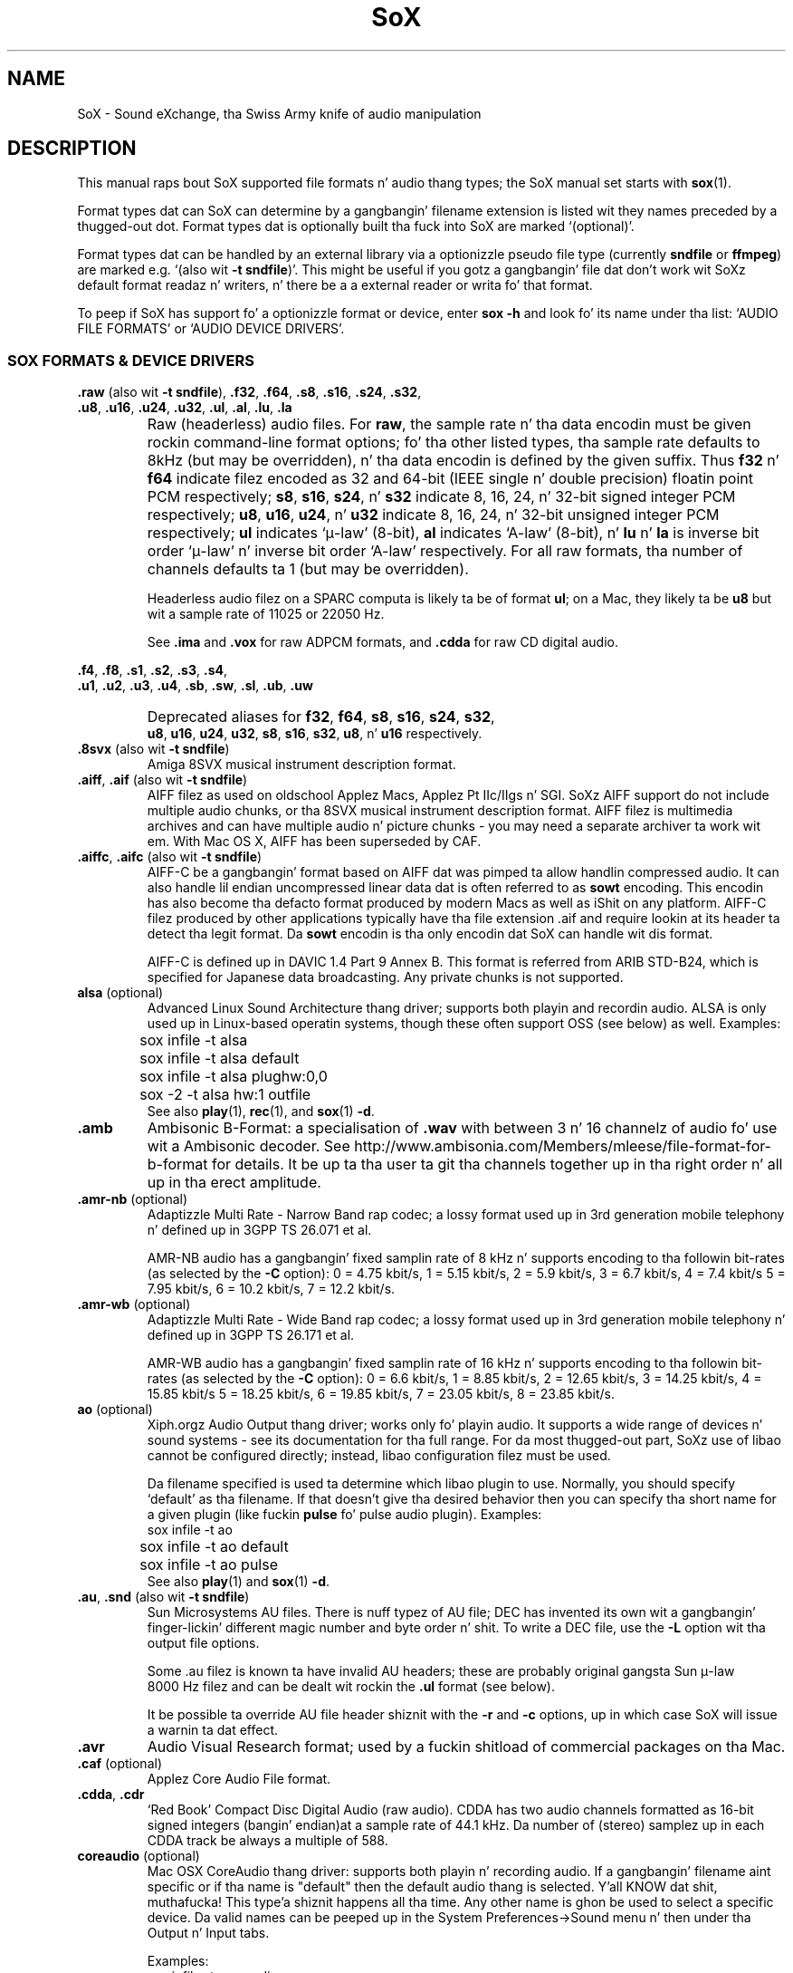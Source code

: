 '\" t
'\" Da line above instructs most `man' programs ta invoke tbl
'\"
'\" Separate paragraphs; not tha same as PP which resets indent level.
.de SP
.if t .sp .5
.if n .sp
..
'\"
'\" Replacement em-dash fo' nroff (default is too short).
.ie n .ds m " - 
.el .ds m \(em
'\"
'\" Placeholda macro fo' if longer nroff arrow is needed.
.ds RA \(->
'\"
'\" Decimal point set slightly raised
.if t .ds d \v'-.15m'.\v'+.15m'
.if n .ds d .
'\"
'\" Enclosure macro fo' examples
.de EX
.SP
.nf
.ft CW
..
.de EE
.ft R
.SP
.fi
..
.TH SoX 7 "February 1, 2013" "soxformat" "Sound eXchange"
.SH NAME
SoX \- Sound eXchange, tha Swiss Army knife of audio manipulation
.SH DESCRIPTION
This manual raps bout SoX supported file formats n' audio thang types;
the SoX manual set starts with
.BR sox (1).
.SP
Format types dat can SoX can determine by a gangbangin' filename
extension is listed wit they names preceded by a thugged-out dot.
Format types dat is optionally built tha fuck into SoX
are marked `(optional)'.
.SP
Format types dat can be handled by an
external library via a optionizzle pseudo file type (currently
.B sndfile
or
.BR ffmpeg )
are marked e.g. `(also wit \fB\-t sndfile\fR)'.  This might be
useful if you gotz a gangbangin' file dat don't work wit SoXz default format
readaz n' writers, n' there be a a external reader or writa fo' that
format.
.SP
To peep if SoX has support fo' a optionizzle format or device, enter
.B sox \-h
and look fo' its name under tha list:
`AUDIO FILE FORMATS' or `AUDIO DEVICE DRIVERS'.
.SS SOX FORMATS & DEVICE DRIVERS
\&\fB.raw\fR (also wit \fB\-t sndfile\fR),
\&\fB.f32\fR, \fB.f64\fR,
\&\fB.s8\fR, \fB.s16\fR, \fB.s24\fR, \fB.s32\fR,
.br
\&\fB.u8\fR, \fB.u16\fR, \fB.u24\fR, \fB.u32\fR,
\&\fB.ul\fR, \fB.al\fR, \fB.lu\fR, \fB.la\fR
.if t .sp -.5
.if n .sp -1
.TP
\ 
Raw (headerless) audio files.  For
.BR raw ,
the sample rate n' tha data encodin must be given rockin command-line
format options; fo' tha other listed types, tha sample rate defaults to
8kHz (but may be overridden), n' tha data encodin is defined by the
given suffix.  Thus \fBf32\fR n' \fBf64\fR indicate filez encoded as 32
and 64-bit (IEEE single n' double precision) floatin point PCM
respectively; \fBs8\fR, \fBs16\fR, \fBs24\fR, n' \fBs32\fR indicate 8,
16, 24, n' 32-bit signed integer PCM respectively; \fBu8\fR, \fBu16\fR,
\fBu24\fR, n' \fBu32\fR indicate 8, 16, 24, n' 32-bit unsigned integer
PCM respectively; \fBul\fR indicates `\(*m-law' (8-bit), \fBal\fR
indicates `A-law' (8-bit), n' \fBlu\fR n' \fBla\fR is inverse bit
order `\(*m-law' n' inverse bit order `A-law' respectively.  For all raw
formats, tha number of channels defaults ta 1 (but may be overridden).
.SP
Headerless audio filez on a SPARC computa is likely ta be of format
\fBul\fR;  on a Mac, they likely ta be \fBu8\fR but wit a
sample rate of 11025 or 22050\ Hz.
.SP
See
.B .ima
and
.B .vox
for raw ADPCM formats, and
.B .cdda
for raw CD digital audio.
.PP
\&\fB.f4\fR, \fB.f8\fR,
\&\fB.s1\fR, \fB.s2\fR, \fB.s3\fR, \fB.s4\fR,
.br
\&\fB.u1\fR, \fB.u2\fR, \fB.u3\fR, \fB.u4\fR,
\&\fB.sb\fR, \fB.sw\fR, \fB.sl\fR, \fB.ub\fR, \fB.uw\fR
.if t .sp -.5
.if n .sp -1
.TP
\ 
Deprecated aliases for
\fBf32\fR, \fBf64\fR, \fBs8\fR, \fBs16\fR, \fBs24\fR, \fBs32\fR,
.br
\fBu8\fR, \fBu16\fR, \fBu24\fR, \fBu32\fR,
\fBs8\fR, \fBs16\fR, \fBs32\fR, \fBu8\fR, n' \fBu16\fR
respectively.
.TP
\&\fB.8svx\fR (also wit \fB\-t sndfile\fR)
Amiga 8SVX musical instrument description format.
.TP
\&\fB.aiff\fR, \fB.aif\fR (also wit \fB\-t sndfile\fR)
AIFF filez as used on oldschool Applez Macs, Applez Pt IIc/IIgs n' SGI.
SoXz AIFF support do not include multiple audio chunks,
or tha 8SVX musical instrument description format.
AIFF filez is multimedia archives and
can have multiple audio n' picture chunks\*m
you may need a separate archiver ta work wit em.
With Mac OS X, AIFF has been superseded by CAF.
.TP
\&\fB.aiffc\fR, \fB.aifc\fR (also wit \fB\-t sndfile\fR)
AIFF-C be a gangbangin' format based on AIFF dat was pimped ta allow
handlin compressed audio.  It can also handle lil
endian uncompressed linear data dat is often referred to
as
.B sowt 
encoding.  This encodin has also become tha defacto format produced by modern 
Macs as well as iShit on any platform.  AIFF-C filez produced 
by other applications typically have tha file extension .aif and
require lookin at its header ta detect tha legit format.
Da 
.B sowt
encodin is tha only encodin dat SoX can handle wit dis format.
.SP
AIFF-C is defined up in DAVIC 1.4 Part 9 Annex B.
This format is referred from ARIB STD-B24, which is specified for
Japanese data broadcasting.  Any private chunks is not supported.
.TP
\fBalsa\fR (optional)
Advanced Linux Sound Architecture thang driver; supports both playin and
recordin audio.  ALSA is only used up in Linux-based operatin systems, though
these often support OSS (see below) as well.  Examples:
.EX
	sox infile \-t alsa
	sox infile \-t alsa default
	sox infile \-t alsa plughw:0,0
	sox \-2 \-t alsa hw:1 outfile
.EE
See also
.BR play (1),
.BR rec (1),
and
.BR sox (1)
.BR \-d .
.TP
.B .amb
Ambisonic B-Format: a specialisation of
.B .wav
with between 3 n' 16 channelz of audio fo' use wit a Ambisonic decoder.
See http://www.ambisonia.com/Members/mleese/file-format-for-b-format for
details.  It be up ta tha user ta git tha channels together up in tha right
order n' all up in tha erect amplitude.
.TP
\&\fB.amr\-nb\fR (optional)
Adaptizzle Multi Rate\*mNarrow Band rap codec; a lossy format used up in 3rd
generation mobile telephony n' defined up in 3GPP TS 26.071 et al.
.SP
AMR-NB audio has a gangbangin' fixed samplin rate of 8 kHz n' supports encoding
to tha followin bit-rates (as selected by the
.B \-C
option): 0 = 4\*d75 kbit/s, 1 = 5\*d15 kbit/s, 2 = 5\*d9 kbit/s, 3 =
6\*d7 kbit/s, 4 = 7\*d4 kbit/s 5 = 7\*d95 kbit/s, 6 = 10\*d2
kbit/s, 7 = 12\*d2 kbit/s.
.TP
\&\fB.amr\-wb\fR (optional)
Adaptizzle Multi Rate\*mWide Band rap codec; a lossy format used up in 3rd
generation mobile telephony n' defined up in 3GPP TS 26.171 et al.
.SP
AMR-WB audio has a gangbangin' fixed samplin rate of 16 kHz n' supports encoding
to tha followin bit-rates (as selected by the
.B \-C
option): 0 = 6\*d6 kbit/s, 1 = 8\*d85 kbit/s, 2 = 12\*d65 kbit/s, 3 =
14\*d25 kbit/s, 4 = 15\*d85 kbit/s 5 = 18\*d25 kbit/s, 6 = 19\*d85
kbit/s, 7 = 23\*d05 kbit/s, 8 = 23\*d85 kbit/s.
.TP
\fBao\fR (optional)
Xiph.orgz Audio Output thang driver; works only fo' playin audio.  It
supports a wide range of devices n' sound systems\*msee its documentation
for tha full range.  For da most thugged-out part, SoXz use of libao cannot be
configured directly; instead, libao configuration filez must be used.
.SP
Da filename specified is used ta determine which libao plugin to
use.  Normally, you should specify `default' as tha filename.  If that
doesn't give tha desired behavior then you can specify tha short name
for a given plugin (like fuckin \fBpulse\fR fo' pulse audio plugin).
Examples:
.EX
	sox infile \-t ao
	sox infile \-t ao default
	sox infile \-t ao pulse
.EE
See also
.BR play (1)
and
.BR sox (1)
.BR \-d .
.TP
\&\fB.au\fR, \fB.snd\fR (also wit \fB\-t sndfile\fR)
Sun Microsystems AU files.
There is nuff typez of AU file;
DEC has invented its own wit a gangbangin' finger-lickin' different magic number
and byte order n' shit.  To write a DEC file, use the
.B \-L
option wit tha output file options.
.SP
Some .au filez is known ta have invalid AU headers; these
are probably original gangsta Sun \(*m-law 8000\ Hz filez and
can be dealt wit rockin the
.B .ul
format (see below).
.SP
It be possible ta override AU file header shiznit
with the
.B \-r
and
.B \-c
options, up in which case SoX will issue a warnin ta dat effect.
.TP
.B .avr
Audio Visual Research format;
used by a fuckin shitload of commercial packages
on tha Mac.
.TP
\&\fB.caf\fR (optional)
Applez Core Audio File format.
.TP
\&\fB.cdda\fR, \fB.cdr\fR
`Red Book' Compact Disc Digital Audio (raw audio).  CDDA has two audio
channels formatted as 16-bit signed integers (bangin' endian)at a sample
rate of 44\*d1\ kHz.  Da number of (stereo) samplez up in each CDDA
track be always a multiple of 588.
.TP
\fBcoreaudio\fR (optional)
Mac OSX CoreAudio thang driver: supports both playin n' recording
audio.  If a gangbangin' filename aint specific or if tha name is "default" then
the default audio thang is selected. Y'all KNOW dat shit, muthafucka! This type'a shiznit happens all tha time.  Any other name is ghon be used
to select a specific device.  Da valid names can be peeped up in the
System Preferences->Sound menu n' then under tha Output n' Input tabs.

Examples:
.EX
	sox infile \-t coreaudio
	sox infile \-t coreaudio default
	sox infile \-t coreaudio "Internal Speakers"
.EE
See also
.BR play (1),
.BR rec (1),
and
.BR sox (1)
.BR \-d .
.TP
\&\fB.cvsd\fR, \fB.cvs\fR
Continuously Variable Slope Delta modulation.
A headerless format used ta compress rap audio fo' applications like fuckin voice mail.
This format is sometimes used wit bit-reversed samples\*mthe
.B \-X
format option can be used ta set tha bit-order.
.TP
\&\fB.cvu\fR
Continuously Variable Slope Delta modulation (unfiltered).
This be a alternatizzle handlez fo' CVSD dat is unfiltered but can
be used wit any bit-rate.  E.g.
.EX
	sox infile outfile.cvu rate 28k
	play \-r 28k outfile.cvu sinc \-3.4k
.EE
.TP
.B .dat
Text Data files.
These filez contain a textual representation of the
sample data.  There is one line all up in tha beginning
that gotz nuff tha sample rate, n' one line that
gotz nuff tha number of channels.
Subsequent lines contain two or mo' numeric data intems:
the time since tha beginnin of tha straight-up original gangsta sample n' tha sample value
for each channel.
.SP
Values is normalized so dat tha maximum n' minimum
are 1 n' \-1.  This file format can be used to
create data filez fo' external programs such as
FFT analysers or graph routines.  SoX can also convert
a file up in dis format back tha fuck into one of tha other file
formats.
.SP
Example containin only 2 stereo samplez of silence:
.SP
.EX
    ; Sample Rate 8012
    ; Channels 2
                0	0	0
    0.00012481278	0	0
.EE
.TP
\&\fB.dvms\fR, \fB.vms\fR
Used up in Germany ta compress rap audio fo' voice mail.
A self-describin variant of
.BR cvsd .
.TP
\&\fB.fap\fR (optional)
See
.BR .paf .
.TP
\fBffmpeg\fR (optional)
This be a pseudo-type dat forces ffmpeg ta be used. Y'all KNOW dat shit, muthafucka! Da actual file
type is deduced from tha file name (it cannot be used on stdio).
It can read a wide range of audio files, not all of which are
documented here, n' also tha audio track of nuff vizzle files
(includin AVI, WMV n' MPEG) fo' realz. At present only tha straight-up original gangsta audio track
of a gangbangin' file can be read.
.TP
\&\fB.flac\fR (optional; also wit \fB\-t sndfile\fR)
Xiph.orgz Jacked Lossless Audio CODEC compressed audio.
FLAC be a open, patent-free CODEC designed fo' compressing
beatz. Drop dis like itz hot!  It be similar ta MP3 n' Ogg Vorbis yo, but lossless,
meanin dat audio is compressed up in FLAC without any loss in
quality.
.SP
SoX can read natizzle FLAC filez (.flac) but not Ogg FLAC filez (.ogg).
[But see
.B .ogg
below fo' shiznit relatin ta support fo' Ogg
Vorbis files.]
.SP
SoX can write natizzle FLAC filez accordin ta a given or default
compression level.  8 is tha default compression level n' gives the
best (but slowest) compression; 0 gives tha least (but fastest)
compression. I aint talkin' bout chicken n' gravy biatch.  Da compression level is selected rockin the
.B \-C
option [see
.BR sox (1)]
with a whole number from 0 ta 8.
.TP
.B .fssd
An alias fo' the
.B .u8
format.
.TP
.B .gsrt
Grandstream ring-tone files.
Whilst dis file format can contain A-Law, \(*m-law, GSM, G.722,
G.723, G.726, G.728, or iLBC encoded audio, SoX supports readin and
writin only A-Law n' \(*m-law.  E.g.
.EX
   sox music.wav \-t gsrt ring.bin
   play ring.bin
.EE
.TP
\&\fB.gsm\fR (optional; also wit \fB\-t sndfile\fR)
GSM 06.10 Lossy Rap Compression.
A lossy format fo' compressin rap which is used up in the
Global Standard fo' Mobile telecommunications (GSM).  It aint nuthin but good
for its purpose, shrinkin audio data size yo, but it will introduce
lotz of noise when a given audio signal is encoded n' decoded
multiple times.  This format is used by some voice mail applications.
It be rather CPU intensive.
.TP
.B .hcom
Macintosh HCOM files.
These is Mac FSSD filez wit Huffman compression.
.TP
.B .htk
Single channel 16-bit PCM format used by HTK,
a toolkit fo' buildin Hidden Markov Model rap processin tools.
.TP
\&\fB.ircam\fR (also wit \fB\-t sndfile\fR)
Another name for
.BR .sf .
.TP
\&\fB.ima\fR (also wit \fB\-t sndfile\fR)
A headerless file of IMA ADPCM audio data. IMA ADPCM fronts 16-bit precision
packed tha fuck into only 4 bits yo, but up in fact soundz no betta than
.BR .vox .
.TP
\&\fB.lpc\fR, \fB.lpc10\fR
LPC-10 be a cold-ass lil compression scheme fo' rap pimped up in tha United
States. Right back up in yo muthafuckin ass. See http://www.arl.wustl.edu/~jaf/lpc/ fo' details. There is
no associated file format, so SoXz implementation is headerless.
.TP
\&\fB.mat\fR, \fB.mat4\fR, \fB.mat5\fR (optional)
Matlab 4.2/5.0 (respectively GNU Octave 2.0/2.1) format (.mat is tha same ol' dirty as .mat4).
.TP
.B .m3u
A
.I playlist
format; gotz nuff a list of audio files.
SoX can read yo, but not write dis file format.
See [1] fo' detailz of dis format.
.TP
.B .maud
An IFF-conformin audio file type, registered by
MS MacroSystem Computa GmbH, published along
with tha `Toccata' sound-card on tha Amiga.
Allows 8bit linear, 16bit linear, A-Law, \(*m-law
in mono n' stereo.
.TP
\&\fB.mp3\fR, \fB.mp2\fR (optionizzle read, optionizzle write)
MP3 compressed audio; MP3 (MPEG Layer 3) be a part of tha patent-encumbered
MPEG standardz fo' audio n' vizzle compression. I aint talkin' bout chicken n' gravy biatch.  It be a lossy
compression format dat achieves phat compression rates wit lil
qualitizzle loss.
.SP
Because MP3 is patented, SoX cannot be distributed wit MP3 support without
incurrin tha patent holderz fees.  Users whoz ass require SoX wit MP3 support
must currently compile n' build SoX wit tha MP3 libraries (LAME & MAD)
from source code, or, up in some cases, obtain pre-built dynamically loadable
libraries.
.SP
When readin MP3 files, up ta 28 bitz of precision is stored although
only 16 bits is reported ta user n' shit.  This is ta allow default behavior
of freestylin 16 bit output files.  A user can specify a higher precision
for tha output file ta prevent lossin dis extra shiznit. I aint talkin' bout chicken n' gravy biatch.  MP3
output filez will use up ta 24 bitz of precision while encoding.
.SP
MP3 compression parametas can be selected rockin SoXz \fB\-C\fR option
as bigs up
(note dat tha current syntax is subject ta chizzle):
.SP
Da primary parameta ta tha LAME encoder is tha bit rate. If the
value of tha \fB\-C\fR value be a positizzle integer, itz taken as
the bitrate up in kbps (e.g. if you specify 128, it uses 128 kbps).
.SP
Da second most blingin parameta is probably "quality" (really
performance), which allows balancin encodin speed vs. quality.
In LAME, 0 specifies highest qualitizzle but is straight-up slow, while
9 selects skanky qualitizzle yo, but is fast. (5 is tha default n' 2 is
recommended as a phat trade-off fo' high qualitizzle encodes.)
.SP
Because tha \fB\-C\fR value be a gangbangin' float, tha fractionizzle part is used
to select quality. 128.2 selects 128 kbps encodin wit a quality
of 2. There is one problem wit dis approach. We need 128 ta specify
128 kbps encodin wit default quality, so 0 means use default. Instead
of 0 you gotta use .01 (or .99) ta specify tha highest quality
(128.01 or 128.99).
.SP
LAME uses bitrate ta specify a cold-ass lil constant bitrate yo, but higher quality
can be  bigged up  rockin Variable Bit Rate (VBR). VBR qualitizzle (really
size) is selected rockin a number from 0 ta 9. Use a value of 0 fo' high
quality, larger files, n' 9 fo' smalla filez of lower quality. 4 is
the default.
.SP
In order ta squeeze tha selection of VBR tha fuck into tha the \fB\-C\fR value
float we use wack numbers ta select VRR. -4.2 would select default
VBR encodin (size) wit high qualitizzle (speed). One special case is 0,
which be a valid VBR encodin parameta but not a valid bitrate.
Compression value of 0 be always treated as a high qualitizzle vbr, as a
result both -0.2 n' 0.2 is treated as highest qualitizzle VBR (size) and
high qualitizzle (speed).
.SP
See also
.B Ogg Vorbis
for a similar format.
.TP
\&\fB.mp4\fR, \fB.m4a\fR (optional)
MP4 compressed audio.  MP3 (MPEG 4) is part of the
MPEG standardz fo' audio n' vizzle compression. I aint talkin' bout chicken n' gravy biatch.  See
.B mp3
for mo' shiznit.
.TP
\&\fB.nist\fR (also wit \fB\-t sndfile\fR)
See \fB.sph\fR.
.TP
\&\fB.ogg\fR, \fB.vorbis\fR (optional)
Xiph.orgz Ogg Vorbis compressed audio; a open, patent-free CODEC designed
for noize n' streamin audio.  It be a lossy compression format (similar to
MP3, VQF & AAC) dat achieves phat compression rates wit a minimum amount
of qualitizzle loss.
.SP
SoX can decode all typez of Ogg Vorbis files, n' can encode at different
compression levels/qualitizzles given as a number from \-1 (highest
compression/lowest quality) ta 10 (lowest compression, highest quality).
By default tha encodin qualitizzle level is 3 (which gives a encoded rate
of approx. 112kbps) yo, but dis can be chizzled rockin the
.B \-C
option (see above) wit a number from \-1 ta 10; fractionizzle numbers (e.g.
3\*d6) is also allowed.
Decodin is somewhat CPU intensive n' encodin is straight-up CPU intensive.
.SP
See also
.B .mp3
for a similar format.
.TP
\fBoss\fR (optional)
Open Sound System /dev/dsp thang driver; supports both playin and
recordin audio.  OSS support be available up in Unix-like operatin systems,
sometimes together wit alternatizzle sound systems (like fuckin ALSA).  Examples:
.EX
	sox infile \-t oss
	sox infile \-t oss /dev/dsp
	sox \-2 \-t oss /dev/dsp outfile
.EE
See also
.BR play (1),
.BR rec (1),
and
.BR sox (1)
.BR \-d .
.TP
\&\fB.paf\fR, \fB.fap\fR (optional)
Ensoniq PARIS file format (bangin' n' lil-endian respectively).
.TP
.B .pls
A
.I playlist
format; gotz nuff a list of audio files.
SoX can read yo, but not write dis file format.
See [2] fo' detailz of dis format.
.SP
Note: SoX support fo' SHOUTcast PLS relies on
.BR wget (1)
and is only partially supported: itz necessary to
specify tha audio type manually, e.g.
.EX
	play \-t mp3 \(dqhttp://a.server/pls?rn=265&file=filename.pls\(dq
.EE
and SoX do not know bout alternatizzle servers\*mhit Ctrl-C twice in
quick succession ta quit.
.TP
.B .prc
Psion Record. Y'all KNOW dat shit, muthafucka! Used up in Psion EPOC PDAs (Series 5, Revo n' similar) for
System alarms n' recordings made by tha built-in Record application.
When writing, SoX defaults ta A-law, which is recommended; if you must
use ADPCM, then use tha \fB\-i\fR switch. Da sound qualitizzle is skanky
because Psion Record seems ta insist on framez of 800 samplez or
fewer, so dat tha ADPCM CODEC has ta be reset at every last muthafuckin 800 frames,
which causes tha sound ta glitch every last muthafuckin tenth of a second.
.TP
\fBpulseaudio\fR (optional)
PulseAudio driver; supports both playin n' recordin of audio.
PulseAudio be a cold-ass lil cross platform networked sound server n' shit.  
If a gangbangin' file name is specified wit dis driver, it is ignored. Y'all KNOW dat shit, muthafucka!  Examples:
.EX
	sox infile \-t pulseaudio
	sox infile \-t pulseaudio default
.EE
See also
.BR play (1),
.BR rec (1),
and
.BR sox (1)
.BR \-d .
.TP
\&\fB.pvf\fR (optional)
Portable Voice Format.
.TP
\&\fB.sd2\fR (optional)
Sound Designer 2 format.
.TP
\&\fB.sds\fR (optional)
MIDI Sample Dump Standard.
.TP
\&\fB.sf\fR (also wit \fB\-t sndfile\fR)
IRCAM SDIF (Institut de Recherche et Coordination Acoustique/Musique
Sound Description Interchange Format). Used by academic noize software
like fuckin tha CSound package, n' tha MixView sound sample editor.
.TP
\&\fB.sln\fR
Asterisk PBX `signed linear' 8khz, 16-bit signed integer, lil-endian
raw format.
.TP
\&\fB.sph\fR, \fB.nist\fR (also wit \fB\-t sndfile\fR)
SPHERE (SPeech HEader Resources) be a gangbangin' file format defined by NIST
(Nationizzle Institute of Standardz n' Technology) n' is used with
speech audio.  SoX can read these filez when they contain
\(*m-law n' PCM data.  It will ignore any header shiznit that
says tha data is compressed rockin \fIshorten\fR compression and
will treat tha data as either \(*m-law or PCM.  This will allow SoX
and tha command line \fIshorten\fR program ta be run together using
pipes ta encompasses tha data n' then pass tha result ta SoX fo' processing.
.TP
.B .smp
Turtle Beach SampleVision files.
SMP filez is fo' use wit tha PC-DOS package SampleVision by Turtle Beach
Softworks.  This package is fo' communication ta nuff muthafuckin MIDI samplers.  All
sample rates is supported by tha package, although not all is supported by
the samplaz theyselves.  Currently loop points is ignored.
.TP
.B .snd
See
.BR .au ,
.B .sndr
and
.BR .sndt .
.TP
\fBsndfile\fR (optional)
This be a pseudo-type dat forces libsndfile ta be used. Y'all KNOW dat shit, muthafucka! For freestylin files, the
actual file type is then taken from tha output file name; fo' reading
them, it is deduced from tha file.
.TP
\fBsndio\fR (optional)
OpenBSD audio thang driver; supports both playin n' recordin audio.
.EX
	sox infile \-t sndio
.EE
See also
.BR play (1),
.BR rec (1),
and
.BR sox (1)
.BR \-d .
.TP
.B .sndr
Sounder files.
An MS-DOS/Windows format from tha early '90s.
Sounder filez probably have tha extension `.SND'.
.TP
.B .sndt
SoundTool files.
An MS-DOS/Windows format from tha early '90s.
SoundTool filez probably have tha extension `.SND'.
.TP
.B .sou
An alias fo' the
.B .u8
raw format.
.TP
.B .sox
SoXz natizzle uncompressed PCM format, intended fo' storin (or piping)
audio at intermediate processin points (i.e. between SoX invocations).
It has much up in common wit tha ghettofab WAV, AIFF, n' AU uncompressed PCM
formats yo, but has tha followin specific characteristics: tha PCM samples
are always stored as 32 bit signed integers, tha samplez is stored (by
default) as `natizzle endian', n' tha number of samplez up in tha file is
recorded as a 64-bit integer n' shit.  Comments is also supported.
.SP
See `Special Filenames' in
.BR sox (1)
for examplez of rockin the
.B .sox
format wit `pipes'.
.TP
\fBsunau\fR (optional)
Sun /dev/audio thang driver; supports both playin and
recordin audio.  For example:
.EX
	sox infile \-t sunau /dev/audio
.EE
or
.EX
	sox infile \-t sunau \-U \-c 1 /dev/audio
.EE
for olda sun shit.
.SP
See also
.BR play (1),
.BR rec (1),
and
.BR sox (1)
.BR \-d .
.TP
.B .txw
Yamaha TX-16W sampler.
A file format from a Yamaha samplin keyboard which freestyled IBM-PC
format 3\*d5\(dq floppies. Put ya muthafuckin choppers up if ya feel dis!  Handlez readin of filez which do not have
the sample rate field set ta one of tha expected by lookin at some
other bytes up in tha attack/loop length fields, n' defaultin to
33\ kHz if tha sample rate is still unknown.
.TP
.B .vms
See
.BR .dvms .
.TP
\&\fB.voc\fR (also wit \fB\-t sndfile\fR)
Sound Blasta VOC files.
VOC filez is multi-part n' contain silence parts, looping, and
different sample rates fo' different chunks.
On input, tha silence parts is filled out, loops is rejected,
and sample data wit a freshly smoked up sample rate is rejected.
Silence wit a gangbangin' finger-lickin' different sample rate is generated appropriately.
On output, silence aint detected, nor is impossible sample rates.
SoX supports readin (but not writing) VOC filez wit multiple
blocks, n' filez containin \(*m-law, A-law, n' 2/3/4-bit ADPCM samples.
.TP
.B .vorbis
See
.BR .ogg .
.TP
\&\fB.vox\fR (also wit \fB\-t sndfile\fR)
A headerless file of Dialogic/OKI ADPCM audio data commonly comes wit the
extension .vox.  This ADPCM data has 12-bit precision packed tha fuck into only 4-bits.
.SP
Note: some early Dialogic hardware do not always reset tha ADPCM
encoder all up in tha start of each vox file.  This can result up in clipping
and/or DC offset problems when it comes ta decodin tha audio.  Whilst
lil can be done bout tha clipping, a DC offset can be removed by
passin tha decoded audio all up in a high-pass filter, e.g.:
.EX
	sox input.vox output.wav highpass 10
.EE
.TP
\&\fB.w64\fR (optional)
Sonic Foundryz 64-bit RIFF/WAV format.
.TP
\&\fB.wav\fR (also wit \fB\-t sndfile\fR)
Microsizzlez .WAV RIFF files.
This is tha natizzle audio file format of Windows, n' widely used fo' uncompressed audio.
.SP
Normally \fB.wav\fR filez have all formattin shiznit
in they headers, n' so do not need any format options
specified fo' a input file.  If any are, they will
override tha file header, n' yo big-ass booty is ghon be warned ta dis effect.
Yo ass had betta know what tha fuck yo ass is bustin! Output format
options will cause a gangbangin' format conversion, n' tha \fB.wav\fR
will freestyled appropriately.
.SP
SoX can read n' write linear PCM, floatin point, \(*m-law, A-law, MS ADPCM, n' IMA (or DVI) ADPCM encoded samples.
WAV filez can also contain audio encoded up in nuff other ways (not currently
supported wit SoX) e.g. MP3; up in some cases such a gangbangin' file can still be
read by SoX by overridin tha file type, e.g.
.EX
   play \-t mp3 mp3\-encoded.wav
.EE
Big endian versionz of RIFF files, called RIFX, is also supported.
To write a RIFX file, use the
.B \-B
option wit tha output file options.
.TP
\fBwaveaudio\fR (optional)
MS-Windows natizzle audio thang driver n' shit.  Examples:
.EX
	sox infile \-t waveaudio
	sox infile \-t waveaudio default
	sox infile \-t waveaudio 1
	sox infile \-t waveaudio "High Definizzle Audio Device ("
.EE
If tha thang name is omitted, \fB-1\fR, or \fBdefault\fR, then you
get tha `Microsizzlez Wave Mapper' device.  Wave Mapper means `use the
system default audio devices'.  Yo ass can control what tha fuck `default' means
via tha OS Control Panel.
.SP
If tha thang name given is some other number, you git dat audio
device by index; so recordin wit thang name \fB0\fR would git the
first input thang (like tha microphone), \fB1\fR would git the
second (like line in), etc.  Playback rockin \fB0\fR will git the
first output thang (usually tha only audio device).
.SP
If tha thang name given is suttin' other than a number, SoX tries
to match it (maximum 31 characters) against tha namez of tha available
devices.
.SP
See also
.BR play (1),
.BR rec (1),
and
.BR sox (1)
.BR \-d .
.TP
.B .wavpcm
A non-standard yo, but widely used, variant of
.BR .wav .
Some applications cannot read a standard WAV file header fo' PCM-encoded
data wit sample-size pimped outa than 16-bits or wit mo' than two
channels yo, but can read a non-standard
WAV header n' shit.  It be likely dat such applications will eventually be
updated ta support tha standard header yo, but up in tha mean time, dis SoX
format can be used ta create filez wit tha non-standard header that
should work wit these applications.  (Note dat SoX will automatically
detect n' read WAV filez wit tha non-standard header.)
.SP
Da most common use of dis file-type is likely ta be along tha following
lines:
.EX
	sox infile.any \-t wavpcm \-s outfile.wav
.EE
.TP
\&\fB.wv\fR (optional)
WavPack lossless audio compression. I aint talkin' bout chicken n' gravy biatch.  Note that, when converting
.B .wav
to dis format n' back again,
the RIFF header aint necessarily preserved losslessly (though tha audio is).
.TP
\&\fB.wve\fR (also wit \fB\-t sndfile\fR)
Psion 8-bit A-law.  Used on Psion SIBO PDAs (Series 3 n' similar).
This format is deprecated up in SoX yo, but will continue ta be used in
libsndfile.
.TP
.B .xa
Maxis XA files.
These is 16-bit ADPCM audio filez used by Maxis games.  Freestylin .xa filez is
currently not supported, although addin write support should not be hella
difficult.
.TP
\&\fB.xi\fR (optional)
Fasttracker 2 Extended Instrument format.
.SH SEE ALSO
.BR sox (1),
.BR soxi (1),
.BR libsox (3),
.BR octave (1),
.BR wget (1)
.SP
Da SoX wizzy page at http://sox.sourceforge.net
.br
SoX scriptin examplez at http://sox.sourceforge.net/Docs/Scripts
.SS References
.TP
[1]
Wikipizzle,
.IR "M3U" ,
http://en.wikipedia.org/wiki/M3U
.TP
[2]
Wikipizzle,
.IR "PLS" ,
http://en.wikipedia.org/wiki/PLS_(file_format)
.SH LICENSE
Copyright 1998\-2013 Chris Bagwell n' SoX Contributors.
.br
Copyright 1991 Lizzle Norskog n' Sundry Contributors.
.SH AUTHORS
Chris Bagwell (cbagwell@users.sourceforge.net).
Other authors n' contributors is listed up in tha ChizzleLog file that
is distributed wit tha source code.
